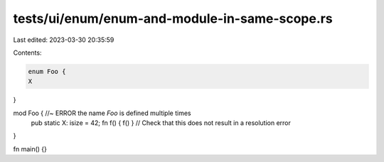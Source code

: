 tests/ui/enum/enum-and-module-in-same-scope.rs
==============================================

Last edited: 2023-03-30 20:35:59

Contents:

.. code-block:: rs

    enum Foo {
    X
}

mod Foo { //~ ERROR the name `Foo` is defined multiple times
    pub static X: isize = 42;
    fn f() { f() } // Check that this does not result in a resolution error
}

fn main() {}


